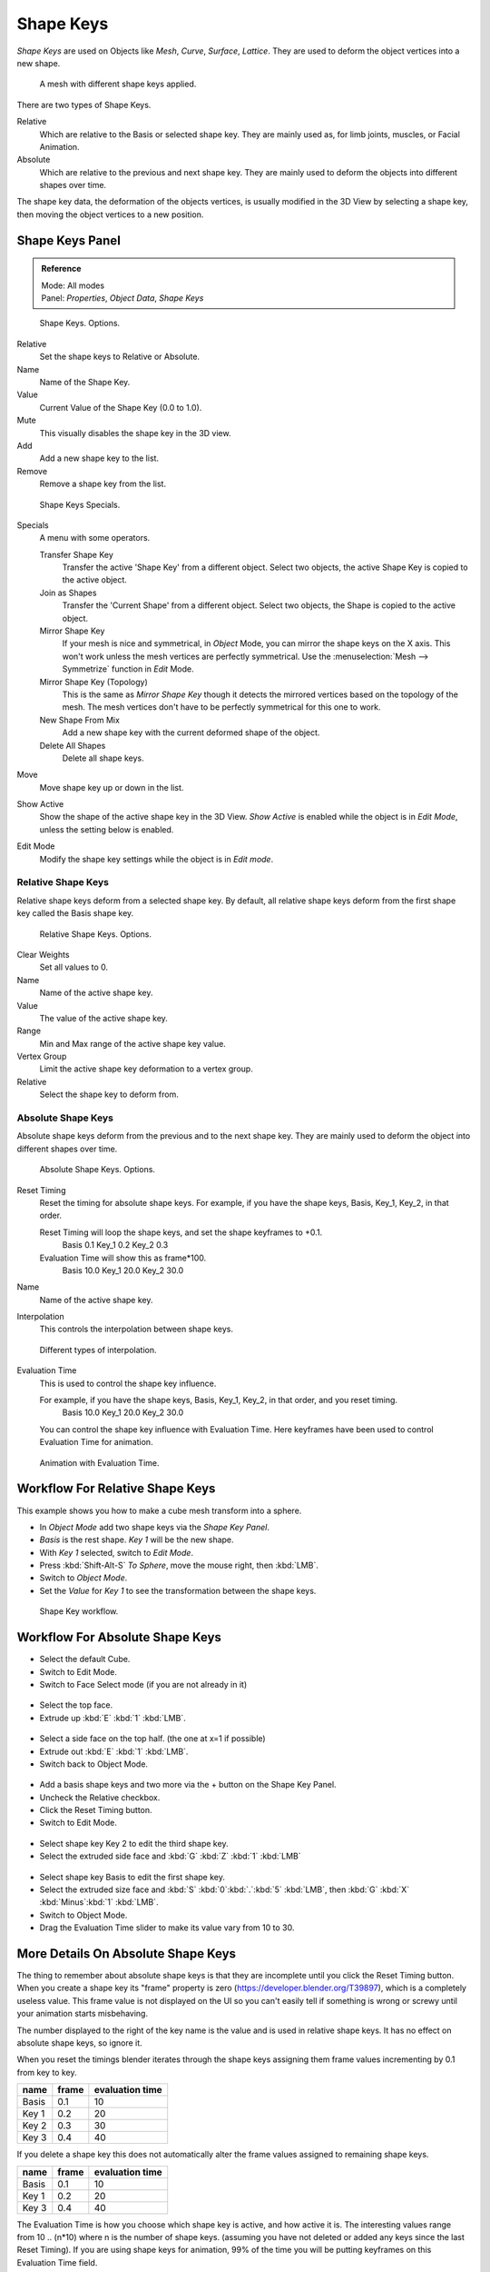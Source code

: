 
**********
Shape Keys
**********

*Shape Keys* are used on Objects like *Mesh*, *Curve*, *Surface*, *Lattice*.
They are used to deform the object vertices into a new shape.


.. figure:: /images/Shape_Keys_Visual.jpg

   A mesh with different shape keys applied.


There are two types of Shape Keys.

Relative
   Which are relative to the Basis or selected shape key.
   They are mainly used as, for limb joints, muscles, or Facial Animation.
Absolute
   Which are relative to the previous and next shape key.
   They are mainly used to deform the objects into different shapes over time.

The shape key data, the deformation of the objects vertices,
is usually modified in the 3D View by selecting a shape key,
then moving the object vertices to a new position.


Shape Keys Panel
================

.. admonition:: Reference
   :class: refbox

   | Mode:     All modes
   | Panel:    *Properties*, *Object Data*, *Shape Keys*


.. figure:: /images/Shape_Keys3.jpg

   Shape Keys. Options.


Relative
   Set the shape keys to Relative or Absolute.

Name
   Name of the Shape Key.

Value
   Current Value of the Shape Key (0.0 to 1.0).

Mute
   This visually disables the shape key in the 3D view.

Add
   Add a new shape key to the list.

Remove
   Remove a shape key from the list.


.. figure:: /images/Shape_Key_Specials2.jpg

   Shape Keys Specials.


Specials
   A menu with some operators.

   Transfer Shape Key
      Transfer the active 'Shape Key' from a different object.
      Select two objects, the active Shape Key is copied to the active object.

   Join as Shapes
      Transfer the 'Current Shape' from a different object.
      Select two objects, the Shape is copied to the active object.

   Mirror Shape Key
      If your mesh is nice and symmetrical, in *Object* Mode, you can mirror the shape keys on the X axis.
      This won't work unless the mesh vertices are perfectly symmetrical.
      Use the :menuselection:`Mesh --> Symmetrize` function in *Edit* Mode.

   Mirror Shape Key (Topology)
      This is the same as *Mirror Shape Key* though it detects
      the mirrored vertices based on the topology of the mesh.
      The mesh vertices don't have to be perfectly symmetrical for this one to work.

   New Shape From Mix
      Add a new shape key with the current deformed shape of the object.

   Delete All Shapes
      Delete all shape keys.

Move
   Move shape key up or down in the list.

Show Active
   Show the shape of the active shape key in the 3D View.
   *Show Active* is enabled while the object is in *Edit Mode*, unless the setting below is enabled.

Edit Mode
   Modify the shape key settings while the object is in *Edit mode*.


Relative Shape Keys
^^^^^^^^^^^^^^^^^^^

Relative shape keys deform from a selected shape key.
By default, all relative shape keys deform from the first shape key called the Basis shape key.


.. figure:: /images/Shape_Keys_Relative3.jpg

   Relative Shape Keys. Options.


Clear Weights
   Set all values to 0.

Name
   Name of the active shape key.

Value
   The value of the active shape key.

Range
   Min and Max range of the active shape key value.

Vertex Group
   Limit the active shape key deformation to a vertex group.

Relative
   Select the shape key to deform from.


Absolute Shape Keys
^^^^^^^^^^^^^^^^^^^

Absolute shape keys deform from the previous and to the next shape key.
They are mainly used to deform the object into different shapes over time.


.. figure:: /images/Shape_Keys_Absolute2.jpg

   Absolute Shape Keys. Options.


Reset Timing
   Reset the timing for absolute shape keys.
   For example, if you have the shape keys, Basis, Key_1, Key_2, in that order.

   Reset Timing will loop the shape keys, and set the shape keyframes to +0.1.
      Basis 0.1
      Key_1 0.2
      Key_2 0.3
   Evaluation Time will show this as frame*100.
      Basis 10.0
      Key_1 20.0
      Key_2 30.0

Name
   Name of the active shape key.

Interpolation
   This controls the interpolation between shape keys.


.. figure:: /images/Shape_Keys_Interpolation.jpg

   Different types of interpolation.


Evaluation Time
   This is used to control the shape key influence.

   For example, if you have the shape keys, Basis, Key_1, Key_2, in that order, and you reset timing.
      Basis 10.0
      Key_1 20.0
      Key_2 30.0

   You can control the shape key influence with Evaluation Time.
   Here keyframes have been used to control Evaluation Time for animation.


.. figure:: /images/Shape_Keys_Evaluation.jpg
   :width: 600px

   Animation with Evaluation Time.


Workflow For Relative Shape Keys
================================

This example shows you how to make a cube mesh transform into a sphere.


- In *Object Mode* add two shape keys via the *Shape Key Panel*.
-    *Basis* is the rest shape. *Key 1* will be the new shape.
- With *Key 1* selected, switch to *Edit Mode*.
- Press :kbd:`Shift-Alt-S` *To Sphere*, move the mouse right, then :kbd:`LMB`.
- Switch to *Object Mode*.
- Set the *Value* for *Key 1* to see the transformation between the shape keys.


.. figure:: /images/Shape_Keys_Workflow_2.jpg

   Shape Key workflow.


Workflow For Absolute Shape Keys
================================

- Select the default Cube.
- Switch to Edit Mode.
- Switch to Face Select mode (if you are not already in it)


.. figure:: /images/Absolute_SK_Workflow_1.jpg

.. figure:: /images/Absolute_SK_Workflow_2.jpg
   :width: 50px


- Select the top face.
- Extrude up :kbd:`E` :kbd:`1` :kbd:`LMB`.


.. figure:: /images/Absolute_SK_Workflow_3.jpg
   :width: 50px


- Select a side face on the top half. (the one at x=1 if possible)
- Extrude out :kbd:`E` :kbd:`1` :kbd:`LMB`.
- Switch back to Object Mode.


.. figure:: /images/Absolute_SK_Workflow_4.jpg
   :width: 50px


- Add a basis shape keys and two more via the + button on the Shape Key Panel.
- Uncheck the Relative checkbox.
- Click the Reset Timing button.
- Switch to Edit Mode.


.. figure:: /images/Absolute_SK_Workflow5.jpg
   :width: 50px


- Select shape key Key 2 to edit the third shape key.
- Select the extruded side face and :kbd:`G` :kbd:`Z` :kbd:`1` :kbd:`LMB`


.. figure:: /images/Absolute_SK_Workflow_6.jpg
   :width: 50px


- Select shape key Basis to edit the first shape key.
- Select the extruded size face and
  :kbd:`S` :kbd:`0`:kbd:`.`:kbd:`5` :kbd:`LMB`, then :kbd:`G` :kbd:`X` :kbd:`Minus`:kbd:`1` :kbd:`LMB`.


- Switch to Object Mode.
- Drag the Evaluation Time slider to make its value vary from 10 to 30.


.. figure:: /images/Absolute_SK_Workflow_7.gif


More Details On Absolute Shape Keys
===================================

The thing to remember about absolute shape keys is that they are
incomplete until you click the Reset Timing button. When you create a
shape key its "frame" property is zero (https://developer.blender.org/T39897),
which is a completely useless
value. This frame value is not displayed on the UI so you can't
easily tell if something is wrong or screwy until your animation
starts misbehaving.

The number displayed to the right of the key name is the value and is used in relative shape
keys. It has no effect on absolute shape keys, so ignore it.

When you reset the timings blender iterates through the shape keys
assigning them frame values incrementing by 0.1 from key to key.


.. list-table::
   :header-rows: 1

   * - name
     - frame
     - evaluation time
   * - Basis
     - 0.1
     - 10
   * - Key 1
     - 0.2
     - 20
   * - Key 2
     - 0.3
     - 30
   * - Key 3
     - 0.4
     - 40


If you delete a shape key this does not automatically alter the frame values
assigned to remaining shape keys.


.. list-table::
   :header-rows: 1

   * - name
     - frame
     - evaluation time
   * - Basis
     - 0.1
     - 10
   * - Key 1
     - 0.2
     - 20
   * - Key 3
     - 0.4
     - 40

The Evaluation Time is how you choose which shape key is active, and how active it is.
The interesting values range from 10 .. (n*10) where n is the number of shape keys.
(assuming you have not deleted or added any keys since the last Reset Timing).
If you are using shape keys for animation,
99% of the time you will be putting keyframes on this Evaluation Time field.

Remember: if you are having problems with your absolute shape keys,
there is a good chance that you need to Reset Timing.


Shape Key Operators
===================

3D View > Edit Mode > Header > Mesh > Vertices > Shape Propagate
   Apply selected vertex locations to all other shape keys.

3D View > Edit Mode > Header > Mesh > Vertices > Blend From Shape
   Blend in shape from a shape key.
